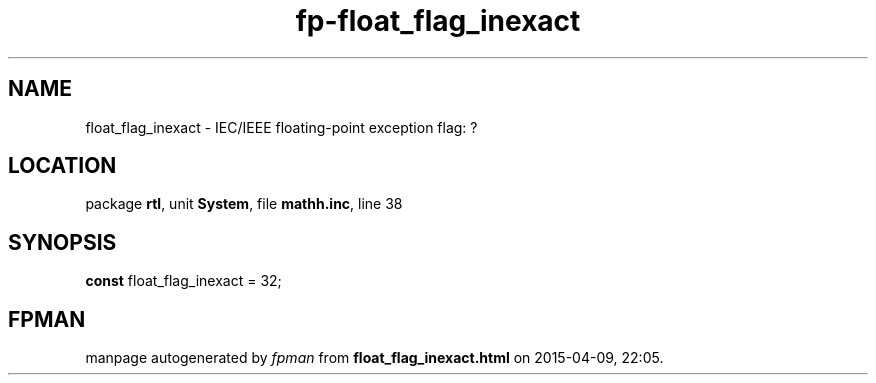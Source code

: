 .\" file autogenerated by fpman
.TH "fp-float_flag_inexact" 3 "2014-03-14" "fpman" "Free Pascal Programmer's Manual"
.SH NAME
float_flag_inexact - IEC/IEEE floating-point exception flag: ?
.SH LOCATION
package \fBrtl\fR, unit \fBSystem\fR, file \fBmathh.inc\fR, line 38
.SH SYNOPSIS
\fBconst\fR float_flag_inexact = 32;

.SH FPMAN
manpage autogenerated by \fIfpman\fR from \fBfloat_flag_inexact.html\fR on 2015-04-09, 22:05.

